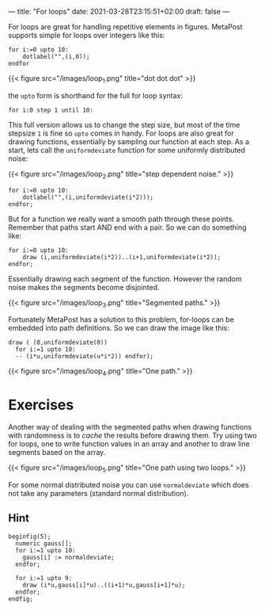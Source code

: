 ---
title: "For loops"
date: 2021-03-28T23:15:51+02:00
draft: false
---

For loops are great for handling repetitive elements in figures.
MetaPost supports simple for loops over integers like this:

#+BEGIN_SRC
for i:=0 upto 10:
	dotlabel("",(i,0));
endfor	
#+END_SRC

{{< figure src="/images/loop_1.png" title="dot dot dot" >}}

the =upto= form is shorthand for the full for loop syntax:

#+BEGIN_SRC
 for i:0 step 1 until 10:
#+END_SRC

This full version allows us to change the step size, but most of the time stepsize =1= is fine so =upto= comes in handy.
For loops are also great for drawing functions, essentially by sampling our function at each step.
As a start, lets call the =uniformdeviate= function for some uniformly distributed noise:

{{< figure src="/images/loop_2.png" title="step dependent noise." >}}

#+BEGIN_SRC
for i:=0 upto 10:
	dotlabel("",(i,uniformdeviate(i*2)));
endfor;
#+END_SRC

But for a function we really want a smooth path through these points.
Remember that paths start AND end with a pair. So we can do something like:

#+BEGIN_SRC
for i:=0 upto 10:
	draw (i,uniformdeviate(i*2))..(i+1,uniformdeviate(i*2));
endfor;
#+END_SRC

Essentially drawing each segment of the function.
However the random noise makes the segments become disjointed.

{{< figure src="/images/loop_3.png" title="Segmented paths." >}}

Fortunately MetaPost has a solution to this problem, for-loops can be embedded into path definitions.
So we can draw the image like this:

#+BEGIN_SRC
  draw ( (0,uniformdeviate(0))
    for i:=1 upto 10:
    -- (i*u,uniformdeviate(u*i*2)) endfor);
#+END_SRC

{{< figure src="/images/loop_4.png" title="One path." >}}

* Exercises

Another way of dealing with the segmented paths when drawing functions with randomness is to /cache/ the results before drawing them.
Try using two for loops, one to write function values in an array and another to draw line segments based on the array.

{{< figure src="/images/loop_5.png" title="One path using two loops." >}}

For some normal distributed noise you can use =normaldeviate= which does not take any parameters (standard normal distribution).

** Hint

#+BEGIN_SRC
beginfig(5);
  numeric gauss[];
  for i:=1 upto 10:
    gauss[i] := normaldeviate;
  endfor;

  for i:=1 upto 9:
    draw (i*u,gauss[i]*u)..((i+1)*u,gauss[i+1]*u);
  endfor;
endfig;
#+END_SRC
